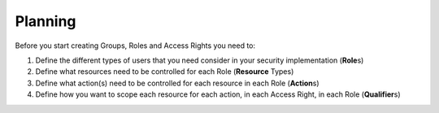 .. raw:: latex
  
      \newpage

.. _planning:

Planning
--------

Before you start creating Groups, Roles and Access Rights you need to:

1. Define the different types of users that you need consider in your security implementation (**Role**\ s)
2. Define what resources need to be controlled for each Role (**Resource** Types)
3. Define what action(s) need to be controlled for each resource in each Role (**Action**\ s)
4. Define how you want to scope each resource for each action, in each Access Right, in each Role (**Qualifier**\ s)

